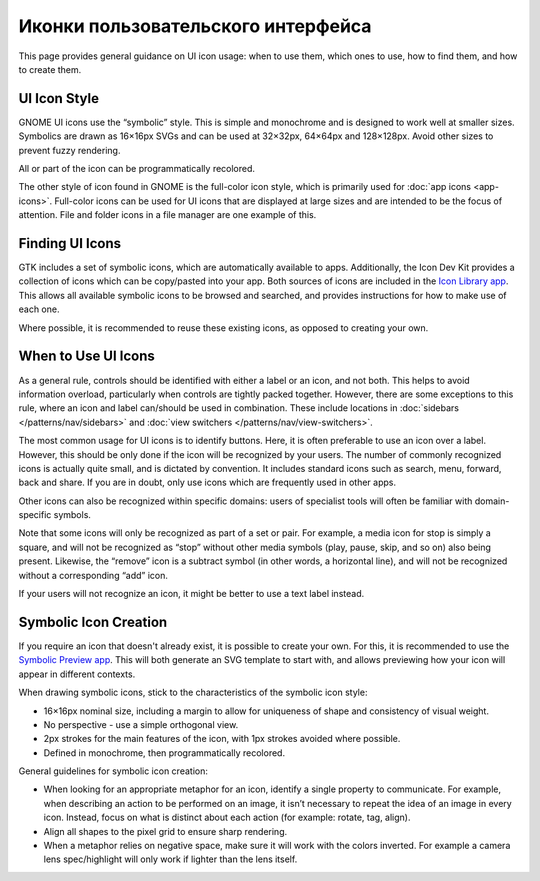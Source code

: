 Иконки пользовательского интерфейса
========

This page provides general guidance on UI icon usage: when to use them, which ones to use, how to find them, and how to create them.

UI Icon Style
-------------

GNOME UI icons use the “symbolic” style. This is simple and monochrome and is designed to work well at smaller sizes. Symbolics are drawn as 16×16px SVGs and can be used at 32×32px, 64×64px and 128×128px. Avoid other sizes to prevent fuzzy rendering.

.. image:: ../img/icons/symbolic-icons.svg
   :class: only-light
.. image:: ../img/icons/symbolic-icons-dark.svg
   :class: only-dark

All or part of the icon can be programmatically recolored.

The other style of icon found in GNOME is the full-color icon style, which is primarily used for :doc:`app icons <app-icons>`. Full-color icons can be used for UI icons that are displayed at large sizes and are intended to be the focus of attention. File and folder icons in a file manager are one example of this.

Finding UI Icons
----------------

GTK includes a set of symbolic icons, which are automatically available to apps. Additionally, the Icon Dev Kit provides a collection of icons which can be copy/pasted into your app. Both sources of icons are included in the `Icon Library app <https://flathub.org/apps/details/org.gnome.design.IconLibrary>`_. This allows all available symbolic icons to be browsed and searched, and provides instructions for how to make use of each one.

Where possible, it is recommended to reuse these existing icons, as opposed to creating your own.

When to Use UI Icons
--------------------

As a general rule, controls should be identified with either a label or an icon, and not both. This helps to avoid information overload, particularly when controls are tightly packed together. However, there are some exceptions to this rule, where an icon and label can/should be used in combination. These include locations in :doc:`sidebars </patterns/nav/sidebars>` and :doc:`view switchers </patterns/nav/view-switchers>`.

The most common usage for UI icons is to identify buttons. Here, it is often preferable to use an icon over a label. However, this should be only done if the icon will be recognized by your users. The number of commonly recognized icons is actually quite small, and is dictated by convention. It includes standard icons such as search, menu, forward, back and share. If you are in doubt, only use icons which are frequently used in other apps.

Other icons can also be recognized within specific domains: users of specialist tools will often be familiar with domain-specific symbols.

Note that some icons will only be recognized as part of a set or pair. For example, a media icon for stop is simply a square, and will not be recognized as “stop” without other media symbols  (play, pause, skip, and so on) also being present. Likewise, the “remove” icon is a subtract symbol (in other words, a horizontal line), and will not be recognized without a corresponding “add” icon.

If your users will not recognize an icon, it might be better to use a text label instead.

Symbolic Icon Creation
----------------------

If you require an icon that doesn't already exist, it is possible to create your own. For this, it is recommended to use the `Symbolic Preview app <https://flathub.org/apps/details/org.gnome.design.SymbolicPreview>`_. This will both generate an SVG template to start with, and allows previewing how your icon will appear in different contexts.

When drawing symbolic icons, stick to the characteristics of the symbolic icon style:

* 16×16px nominal size, including a margin to allow for uniqueness of shape and consistency of visual weight.
* No perspective - use a simple orthogonal view.
* 2px strokes for the main features of the icon, with 1px strokes avoided where possible.
* Defined in monochrome, then programmatically recolored.

General guidelines for symbolic icon creation:

* When looking for an appropriate metaphor for an icon, identify a single property to communicate. For example, when describing an action to be performed on an image, it isn’t necessary to repeat the idea of an image in every icon. Instead, focus on what is distinct about each action (for example: rotate, tag, align).
* Align all shapes to the pixel grid to ensure sharp rendering.
* When a metaphor relies on negative space, make sure it will work with the colors inverted. For example a camera lens spec/highlight will only work if lighter than the lens itself.

.. image:: ../img/icons/symbolic-inversion.svg
   :class: only-light
.. image:: ../img/icons/symbolic-inversion-dark.svg
   :class: only-dark